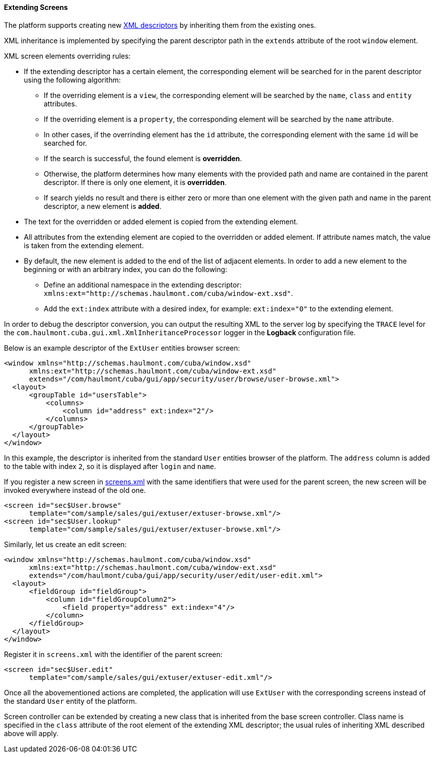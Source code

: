 :sourcesdir: ../../../../source

[[screen_extension]]
==== Extending Screens

The platform supports creating new <<screen_xml,XML descriptors>> by inheriting them from the existing ones.

XML inheritance is implemented by specifying the parent descriptor path in the `extends` attribute of the root `window` element.

XML screen elements overriding rules:

* If the extending descriptor has a certain element, the corresponding element will be searched for in the parent descriptor using the following algorithm:

** If the overriding element is a `view`, the corresponding element will be searched by the `name`, `class` and `entity` attributes.

** If the overriding element is a `property`, the corresponding element will be searched by the `name` attribute.

** In other cases, if the overrinding element has the `id` attribute, the corresponding element with the same `id` will be searched for. 

** If the search is successful, the found element is *overridden*.

** Otherwise, the platform determines how many elements with the provided path and name are contained in the parent descriptor. If there is only one element, it is *overridden*.

** If search yields no result and there is either zero or more than one element with the given path and name in the parent descriptor, a new element is *added*.

* The text for the overridden or added element is copied from the extending element. 

* All attributes from the extending element are copied to the overridden or added element. If attribute names match, the value is taken from the extending element.

* By default, the new element is added to the end of the list of adjacent elements. In order to add a new element to the beginning or with an arbitrary index, you can do the following: 

** Define an additional namespace in the extending descriptor: `xmlns:ext="http://schemas.haulmont.com/cuba/window-ext.xsd"`.

** Add the `ext:index` attribute with a desired index, for example: `ext:index="0"` to the extending element.

In order to debug the descriptor conversion, you can output the resulting XML to the server log by specifying the `TRACE` level for the `com.haulmont.cuba.gui.xml.XmlInheritanceProcessor` logger in the *Logback* configuration file.

Below is an example descriptor of the `ExtUser` entities browser screen:

[source, xml]
----
<window xmlns="http://schemas.haulmont.com/cuba/window.xsd"
      xmlns:ext="http://schemas.haulmont.com/cuba/window-ext.xsd"
      extends="/com/haulmont/cuba/gui/app/security/user/browse/user-browse.xml">
  <layout>
      <groupTable id="usersTable">
          <columns>
              <column id="address" ext:index="2"/>
          </columns>
      </groupTable>
  </layout>
</window>
----

In this example, the descriptor is inherited from the standard `User` entities browser of the platform. The `address` column is added to the table with index `2`, so it is displayed after `login` and `name`.

If you register a new screen in <<screens.xml,screens.xml>> with the same identifiers that were used for the parent screen, the new screen will be invoked everywhere instead of the old one.

[source, xml]
----
<screen id="sec$User.browse"
      template="com/sample/sales/gui/extuser/extuser-browse.xml"/>
<screen id="sec$User.lookup"
      template="com/sample/sales/gui/extuser/extuser-browse.xml"/>
----

Similarly, let us create an edit screen:

[source, xml]
----
<window xmlns="http://schemas.haulmont.com/cuba/window.xsd"
      xmlns:ext="http://schemas.haulmont.com/cuba/window-ext.xsd"
      extends="/com/haulmont/cuba/gui/app/security/user/edit/user-edit.xml">
  <layout>
      <fieldGroup id="fieldGroup">
          <column id="fieldGroupColumn2">
              <field property="address" ext:index="4"/>
          </column>
      </fieldGroup>
  </layout>
</window>
----

Register it in `screens.xml` with the identifier of the parent screen:

[source, xml]
----
<screen id="sec$User.edit"
      template="com/sample/sales/gui/extuser/extuser-edit.xml"/>
----

Once all the abovementioned actions are completed, the application will use `ExtUser` with the corresponding screens instead of the standard `User` entity of the platform.

Screen controller can be extended by creating a new class that is inherited from the base screen controller. Class name is specified in the `class` attribute of the root element of the extending XML descriptor; the usual rules of inheriting XML described above will apply.

